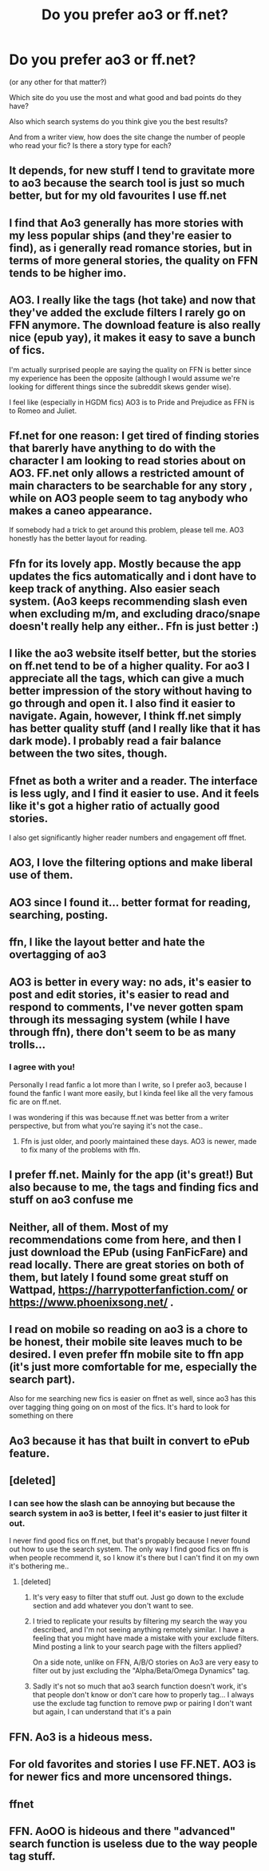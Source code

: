 #+TITLE: Do you prefer ao3 or ff.net?

* Do you prefer ao3 or ff.net?
:PROPERTIES:
:Author: little_lou_
:Score: 5
:DateUnix: 1580328369.0
:DateShort: 2020-Jan-29
:FlairText: Discussion
:END:
(or any other for that matter?)

Which site do you use the most and what good and bad points do they have?

Also which search systems do you think give you the best results?

And from a writer view, how does the site change the number of people who read your fic? Is there a story type for each?


** It depends, for new stuff I tend to gravitate more to ao3 because the search tool is just so much better, but for my old favourites I use ff.net
:PROPERTIES:
:Author: NightmaresThatWeAre
:Score: 13
:DateUnix: 1580329312.0
:DateShort: 2020-Jan-29
:END:


** I find that Ao3 generally has more stories with my less popular ships (and they're easier to find), as i generally read romance stories, but in terms of more general stories, the quality on FFN tends to be higher imo.
:PROPERTIES:
:Author: c0smicmuffin
:Score: 6
:DateUnix: 1580354220.0
:DateShort: 2020-Jan-30
:END:


** AO3. I really like the tags (hot take) and now that they've added the exclude filters I rarely go on FFN anymore. The download feature is also really nice (epub yay), it makes it easy to save a bunch of fics.

I'm actually surprised people are saying the quality on FFN is better since my experience has been the opposite (although I would assume we're looking for different things since the subreddit skews gender wise).

I feel like (especially in HGDM fics) AO3 is to Pride and Prejudice as FFN is to Romeo and Juliet.
:PROPERTIES:
:Author: 0i0onepiece0i0
:Score: 6
:DateUnix: 1580362369.0
:DateShort: 2020-Jan-30
:END:


** Ff.net for one reason: I get tired of finding stories that barerly have anything to do with the character I am looking to read stories about on AO3. FF.net only allows a restricted amount of main characters to be searchable for any story , while on AO3 people seem to tag anybody who makes a caneo appearance.

If somebody had a trick to get around this problem, please tell me. AO3 honestly has the better layout for reading.
:PROPERTIES:
:Author: a_sack_of_hamsters
:Score: 4
:DateUnix: 1580331329.0
:DateShort: 2020-Jan-30
:END:


** Ffn for its lovely app. Mostly because the app updates the fics automatically and i dont have to keep track of anything. Also easier seach system. (Ao3 keeps recommending slash even when excluding m/m, and excluding draco/snape doesn't really help any either.. Ffn is just better :)
:PROPERTIES:
:Author: luminphoenix
:Score: 5
:DateUnix: 1580338342.0
:DateShort: 2020-Jan-30
:END:


** I like the ao3 website itself better, but the stories on ff.net tend to be of a higher quality. For ao3 I appreciate all the tags, which can give a much better impression of the story without having to go through and open it. I also find it easier to navigate. Again, however, I think ff.net simply has better quality stuff (and I really like that it has dark mode). I probably read a fair balance between the two sites, though.
:PROPERTIES:
:Author: QuantumPhysicsFairy
:Score: 3
:DateUnix: 1580357440.0
:DateShort: 2020-Jan-30
:END:


** Ffnet as both a writer and a reader. The interface is less ugly, and I find it easier to use. And it feels like it's got a higher ratio of actually good stories.

I also get significantly higher reader numbers and engagement off ffnet.
:PROPERTIES:
:Author: Slightly_Too_Heavy
:Score: 5
:DateUnix: 1580331339.0
:DateShort: 2020-Jan-30
:END:


** AO3, I love the filtering options and make liberal use of them.
:PROPERTIES:
:Author: Buffy11bnl
:Score: 6
:DateUnix: 1580346502.0
:DateShort: 2020-Jan-30
:END:


** AO3 since I found it... better format for reading, searching, posting.
:PROPERTIES:
:Author: PrurientFolly
:Score: 5
:DateUnix: 1580349633.0
:DateShort: 2020-Jan-30
:END:


** ffn, I like the layout better and hate the overtagging of ao3
:PROPERTIES:
:Author: natus92
:Score: 5
:DateUnix: 1580342374.0
:DateShort: 2020-Jan-30
:END:


** AO3 is better in every way: no ads, it's easier to post and edit stories, it's easier to read and respond to comments, I've never gotten spam through its messaging system (while I have through ffn), there don't seem to be as many trolls...
:PROPERTIES:
:Author: MTheLoud
:Score: 6
:DateUnix: 1580330095.0
:DateShort: 2020-Jan-30
:END:

*** I agree with you!

Personally I read fanfic a lot more than I write, so I prefer ao3, because I found the fanfic I want more easily, but I kinda feel like all the very famous fic are on ff.net.

I was wondering if this was because ff.net was better from a writer perspective, but from what you're saying it's not the case..
:PROPERTIES:
:Author: little_lou_
:Score: 5
:DateUnix: 1580330410.0
:DateShort: 2020-Jan-30
:END:

**** Ffn is just older, and poorly maintained these days. AO3 is newer, made to fix many of the problems with ffn.
:PROPERTIES:
:Author: MTheLoud
:Score: 5
:DateUnix: 1580330611.0
:DateShort: 2020-Jan-30
:END:


** I prefer ff.net. Mainly for the app (it's great!) But also because to me, the tags and finding fics and stuff on ao3 confuse me
:PROPERTIES:
:Author: hart_ofthe_ocean
:Score: 2
:DateUnix: 1580364253.0
:DateShort: 2020-Jan-30
:END:


** Neither, all of them. Most of my recommendations come from here, and then I just download the EPub (using FanFicFare) and read locally. There are great stories on both of them, but lately I found some great stuff on Wattpad, [[https://harrypotterfanfiction.com/]] or [[https://www.phoenixsong.net/]] .
:PROPERTIES:
:Author: ceplma
:Score: 2
:DateUnix: 1580374948.0
:DateShort: 2020-Jan-30
:END:


** I read on mobile so reading on ao3 is a chore to be honest, their mobile site leaves much to be desired. I even prefer ffn mobile site to ffn app (it's just more comfortable for me, especially the search part).

Also for me searching new fics is easier on ffnet as well, since ao3 has this over tagging thing going on on most of the fics. It's hard to look for something on there
:PROPERTIES:
:Author: AnyRandomStranger
:Score: 2
:DateUnix: 1580378754.0
:DateShort: 2020-Jan-30
:END:


** Ao3 because it has that built in convert to ePub feature.
:PROPERTIES:
:Author: dsarma
:Score: 3
:DateUnix: 1580333933.0
:DateShort: 2020-Jan-30
:END:


** [deleted]
:PROPERTIES:
:Score: 4
:DateUnix: 1580333002.0
:DateShort: 2020-Jan-30
:END:

*** I can see how the slash can be annoying but because the search system in ao3 is better, I feel it's easier to just filter it out.

I never find good fics on ff.net, but that's propably because I never found out how to use the search system. The only way I find good fics on ffn is when people recommend it, so I know it's there but I can't find it on my own it's bothering me..
:PROPERTIES:
:Author: little_lou_
:Score: 3
:DateUnix: 1580333483.0
:DateShort: 2020-Jan-30
:END:

**** [deleted]
:PROPERTIES:
:Score: 3
:DateUnix: 1580334182.0
:DateShort: 2020-Jan-30
:END:

***** It's very easy to filter that stuff out. Just go down to the exclude section and add whatever you don't want to see.
:PROPERTIES:
:Author: ElaineofAstolat
:Score: 5
:DateUnix: 1580341577.0
:DateShort: 2020-Jan-30
:END:


***** I tried to replicate your results by filtering my search the way you described, and I'm not seeing anything remotely similar. I have a feeling that you might have made a mistake with your exclude filters. Mind posting a link to your search page with the filters applied?

On a side note, unlike on FFN, A/B/O stories on Ao3 are very easy to filter out by just excluding the "Alpha/Beta/Omega Dynamics" tag.
:PROPERTIES:
:Author: chiruochiba
:Score: 4
:DateUnix: 1580342321.0
:DateShort: 2020-Jan-30
:END:


***** Sadly it's not so much that ao3 search function doesn't work, it's that people don't know or don't care how to properly tag... I always use the exclude tag function to remove pwp or pairing I don't want but again, I can understand that it's a pain
:PROPERTIES:
:Author: little_lou_
:Score: 3
:DateUnix: 1580334435.0
:DateShort: 2020-Jan-30
:END:


** FFN. Ao3 is a hideous mess.
:PROPERTIES:
:Author: herO_wraith
:Score: 2
:DateUnix: 1580332579.0
:DateShort: 2020-Jan-30
:END:


** For old favorites and stories I use FF.NET. AO3 is for newer fics and more uncensored things.
:PROPERTIES:
:Author: Deadstar9790
:Score: 1
:DateUnix: 1580332612.0
:DateShort: 2020-Jan-30
:END:


** ffnet
:PROPERTIES:
:Author: Kingslayer629736
:Score: 1
:DateUnix: 1580466639.0
:DateShort: 2020-Jan-31
:END:


** FFN. AoOO is hideous and there "advanced" search function is useless due to the way people tag stuff.
:PROPERTIES:
:Author: shinshikaizer
:Score: 0
:DateUnix: 1580399747.0
:DateShort: 2020-Jan-30
:END:
